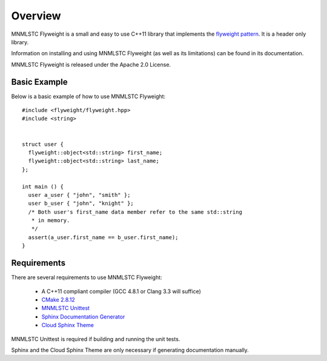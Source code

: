 Overview
========

MNMLSTC Flyweight is a small and easy to use C++11 library that implements the
`flyweight pattern <http://en.wikipedia.org/wiki/Flyweight_pattern>`_. It is a
header only library.

Information on installing and using MNMLSTC Flyweight (as well as its
limitations) can be found in its documentation.

MNMLSTC Flyweight is released under the Apache 2.0 License.

Basic Example
-------------

Below is a basic example of how to use MNMLSTC Flyweight::

    #include <flyweight/flyweight.hpp>
    #include <string>


    struct user {
      flyweight::object<std::string> first_name;
      flyweight::object<std::string> last_name;
    };

    int main () {
      user a_user { "john", "smith" };
      user b_user { "john", "knight" };
      /* Both user's first_name data member refer to the same std::string
       * in memory.
       */
      assert(a_user.first_name == b_user.first_name);
    }

Requirements
------------

There are several requirements to use MNMLSTC Flyweight:

 * A C++11 compliant compiler (GCC 4.8.1 or Clang 3.3 will suffice)
 * `CMake 2.8.12 <http://cmake.org>`_
 * `MNMLSTC Unittest <https://github.com/mnmlstc/unittest>`_
 * `Sphinx Documentation Generator <http://sphinx-doc.org>`_
 * `Cloud Sphinx Theme <https://pypi.python.org/pypi/cloud_sptheme>`_

MNMLSTC Unittest is required if building and running the unit tests.

Sphinx and the Cloud Sphinx Theme are only necessary if generating
documentation manually.
